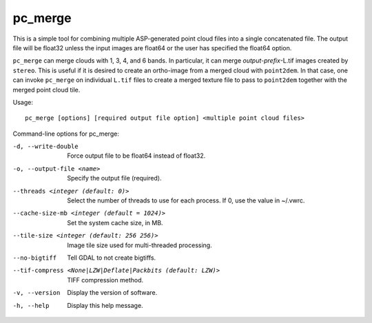 .. _pc_merge:

pc_merge
--------

This is a simple tool for combining multiple ASP-generated point cloud
files into a single concatenated file. The output file will be float32
unless the input images are float64 or the user has specified the
float64 option.

``pc_merge`` can merge clouds with 1, 3, 4, and 6 bands. In particular,
it can merge *output-prefix*-L.tif images created by ``stereo``. This is
useful if it is desired to create an ortho-image from a merged cloud
with ``point2dem``. In that case, one can invoke ``pc_merge`` on
individual ``L.tif`` files to create a merged texture file to pass to
``point2dem`` together with the merged point cloud tile.

Usage::

    pc_merge [options] [required output file option] <multiple point cloud files>

Command-line options for pc_merge:

-d, --write-double
    Force output file to be float64 instead of float32.

-o, --output-file <name>
    Specify the output file (required).

--threads <integer (default: 0)>
    Select the number of threads to use for each process. If 0, use
    the value in ~/.vwrc.
 
--cache-size-mb <integer (default = 1024)>
    Set the system cache size, in MB.

--tile-size <integer (default: 256 256)>
    Image tile size used for multi-threaded processing.

--no-bigtiff
    Tell GDAL to not create bigtiffs.

--tif-compress <None|LZW|Deflate|Packbits (default: LZW)>
    TIFF compression method.

-v, --version
    Display the version of software.

-h, --help
    Display this help message.
